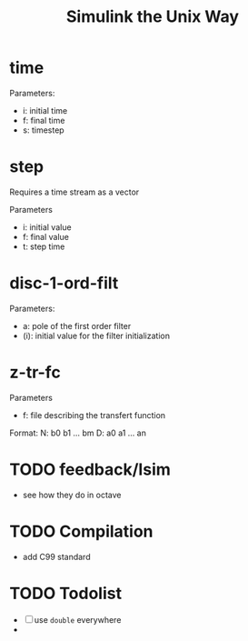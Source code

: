 #+title: Simulink the Unix Way
#+startup: indent

* time 
Parameters:
- i: initial time
- f: final time
- s: timestep
  
* step
Requires a time stream as a vector

Parameters
- i: initial value
- f: final value
- t: step time
  
* disc-1-ord-filt
Parameters:
- a: pole of the first order filter
- (i): initial value for the filter initialization
  
* z-tr-fc 
Parameters
- f: file describing the transfert function

Format:
N: b0 b1 ... bm
D: a0 a1 ... an


* TODO feedback/lsim
- see how they do in octave


* TODO Compilation
- add C99 standard

  
* TODO Todolist
- [ ] use =double= everywhere
- 
